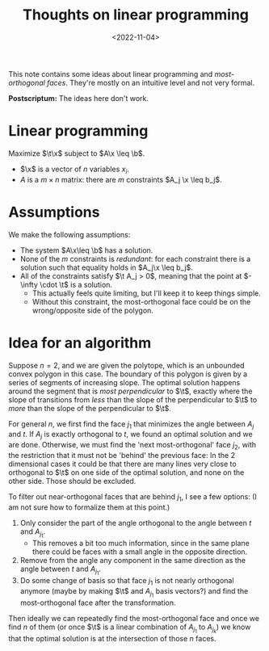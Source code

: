 #+title: Thoughts on linear programming
#+filetags: @ideas note
#+OPTIONS: ^:{}
#+hugo_front_matter_key_replace: author>authors
#+toc: headlines 3
#+date: <2022-11-04>

This note contains some ideas about linear programming and /most-orthogonal
faces/. They're mostly on an intuitive level and not very formal.

*Postscriptum:* The ideas here don't work.

* Linear programming

#+attr_html: :style display: none
#+begin_div
\begin{equation*}
\newcommand{\v}[1]{\textbf{#1}}
\newcommand{\x}{\v x}
\newcommand{\t}{\v t}
\newcommand{\b}{\v b}
\end{equation*}
#+end_div

Maximize $\t\x$ subject to $A\x \leq \b$.

- $\x$ is a vector of $n$ variables $x_i$.
- $A$ is a $m\times n$ matrix: there are $m$ constraints $A_j \x \leq b_j$.



* Assumptions
We make the following assumptions:
- The system $A\x\leq \b$ has a solution.
- None of the $m$ constraints is /redundant/: for each constraint there is a
  solution such that equality holds in $A_j\x \leq b_j$.
- All of the constraints satisfy $\t A_j > 0$, meaning that the point at
  $-\infty \cdot \t$ is a solution.
  - This actually feels quite limiting, but I'll keep it to keep things simple.
  - Without this constraint, the most-orthogonal face could be on the wrong/opposite
    side of the polygon.

* Idea for an algorithm
Suppose $n=2$, and we are given the polytope, which is an unbounded convex polygon
in this case. The boundary of this polygon is given by a series of segments of
increasing slope. The optimal solution happens around the segment that is /most
perpendicular/ to $\t$, exactly where the slope of transitions from /less/ than
the slope of the perpendicular to $\t$ to /more/ than the slope of the
perpendicular to $\t$.

For general $n$, we first find the face $j_1$ that minimizes the angle between
$A_j$ and $t$. If $A_j$ is exactly orthogonal to $t$, we found an optimal
solution and we are done.
Otherwise, we must find the 'next most-orthogonal' face $j_2$, with the restriction
that it must not be 'behind' the previous face: In the $2$ dimensional cases it
could be that there are many lines very close to orthogonal to $\t$ on one side
of the optimal solution, and none on the other side. Those should be excluded.

To filter out near-orthogonal faces that are behind $j_1$, I see a few
options: (I am not sure how to formalize them at this point.)
1. Only consider the part of the angle orthogonal to the angle between $t$ and $A_{j_1}$.
   - This removes a bit too much information, since in the same plane there
     could be faces with a small angle in the opposite direction.
2. Remove from the angle any component in the same direction as the angle
   between $t$ and $A_{j_1}$.
3. Do some change of basis so that face $j_1$ is not nearly orthogonal
   anymore (maybe by making $\t$ and $A_{j_1}$ basis vectors?) and find the most-orthogonal face after the transformation.

Then ideally we can repeatedly find the most-orthogonal face and once we
find $n$ of them (or once $\t$ is a linear combination of $A_{j_1}$ to
$A_{j_k}$) we know that the optimal solution is at the intersection of those $n$ faces.
